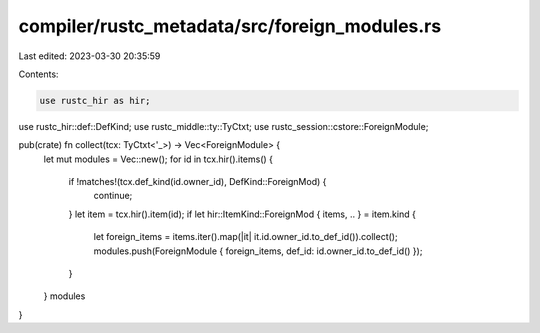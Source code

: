 compiler/rustc_metadata/src/foreign_modules.rs
==============================================

Last edited: 2023-03-30 20:35:59

Contents:

.. code-block:: rs

    use rustc_hir as hir;
use rustc_hir::def::DefKind;
use rustc_middle::ty::TyCtxt;
use rustc_session::cstore::ForeignModule;

pub(crate) fn collect(tcx: TyCtxt<'_>) -> Vec<ForeignModule> {
    let mut modules = Vec::new();
    for id in tcx.hir().items() {
        if !matches!(tcx.def_kind(id.owner_id), DefKind::ForeignMod) {
            continue;
        }
        let item = tcx.hir().item(id);
        if let hir::ItemKind::ForeignMod { items, .. } = item.kind {
            let foreign_items = items.iter().map(|it| it.id.owner_id.to_def_id()).collect();
            modules.push(ForeignModule { foreign_items, def_id: id.owner_id.to_def_id() });
        }
    }
    modules
}


